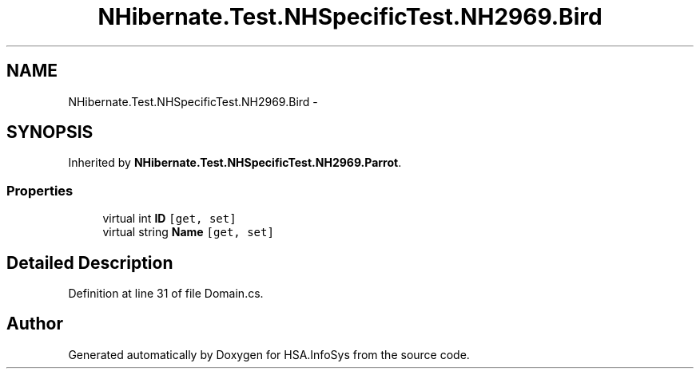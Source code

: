 .TH "NHibernate.Test.NHSpecificTest.NH2969.Bird" 3 "Fri Jul 5 2013" "Version 1.0" "HSA.InfoSys" \" -*- nroff -*-
.ad l
.nh
.SH NAME
NHibernate.Test.NHSpecificTest.NH2969.Bird \- 
.SH SYNOPSIS
.br
.PP
.PP
Inherited by \fBNHibernate\&.Test\&.NHSpecificTest\&.NH2969\&.Parrot\fP\&.
.SS "Properties"

.in +1c
.ti -1c
.RI "virtual int \fBID\fP\fC [get, set]\fP"
.br
.ti -1c
.RI "virtual string \fBName\fP\fC [get, set]\fP"
.br
.in -1c
.SH "Detailed Description"
.PP 
Definition at line 31 of file Domain\&.cs\&.

.SH "Author"
.PP 
Generated automatically by Doxygen for HSA\&.InfoSys from the source code\&.

